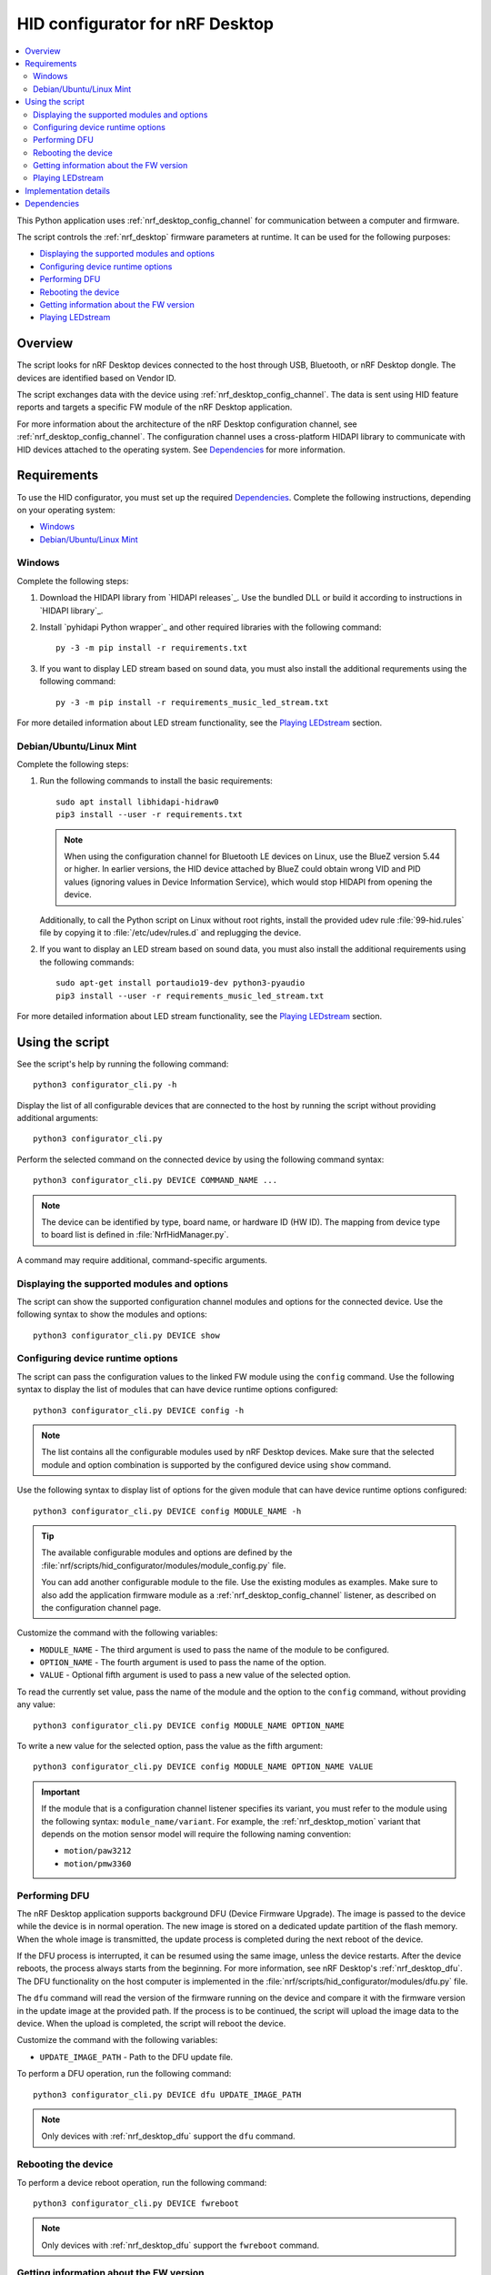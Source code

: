 .. _nrf_desktop_config_channel_script:

HID configurator for nRF Desktop
################################

.. contents::
   :local:
   :depth: 2

This Python application uses :ref:`nrf_desktop_config_channel` for communication between a computer and firmware.

The script controls the :ref:`nrf_desktop` firmware parameters at runtime.
It can be used for the following purposes:

* `Displaying the supported modules and options`_
* `Configuring device runtime options`_
* `Performing DFU`_
* `Rebooting the device`_
* `Getting information about the FW version`_
* `Playing LEDstream`_

Overview
********

The script looks for nRF Desktop devices connected to the host through USB, Bluetooth, or nRF Desktop dongle.
The devices are identified based on Vendor ID.

The script exchanges data with the device using :ref:`nrf_desktop_config_channel`.
The data is sent using HID feature reports and targets a specific FW module of the nRF Desktop application.

For more information about the architecture of the nRF Desktop configuration channel, see :ref:`nrf_desktop_config_channel`.
The configuration channel uses a cross-platform HIDAPI library to communicate with HID devices attached to the operating system.
See `Dependencies`_ for more information.

Requirements
************

To use the HID configurator, you must set up the required `Dependencies`_.
Complete the following instructions, depending on your operating system:

* `Windows`_
* `Debian/Ubuntu/Linux Mint`_

Windows
=======

Complete the following steps:

1. Download the HIDAPI library from `HIDAPI releases`_.
   Use the bundled DLL or build it according to instructions in `HIDAPI library`_.
#. Install `pyhidapi Python wrapper`_ and other required libraries with the following command:

   .. parsed-literal::
      :class: highlight

      py -3 -m pip install -r requirements.txt

#. If you want to display LED stream based on sound data, you must also install the additional requrements using the following command:

   .. parsed-literal::
      :class: highlight

      py -3 -m pip install -r requirements_music_led_stream.txt

For more detailed information about LED stream functionality, see the `Playing LEDstream`_ section.

Debian/Ubuntu/Linux Mint
========================

Complete the following steps:

1. Run the following commands to install the basic requirements:

   .. parsed-literal::
      :class: highlight

      sudo apt install libhidapi-hidraw0
      pip3 install --user -r requirements.txt

   .. note::
       When using the configuration channel for Bluetooth LE devices on Linux, use the BlueZ version 5.44 or higher.
       In earlier versions, the HID device attached by BlueZ could obtain wrong VID and PID values (ignoring values in Device Information Service), which would stop HIDAPI from opening the device.

   Additionally, to call the Python script on Linux without root rights, install the provided udev rule :file:`99-hid.rules` file by copying it to :file:`/etc/udev/rules.d` and replugging the device.

#. If you want to display an LED stream based on sound data, you must also install the additional requirements using the following commands:

   .. parsed-literal::
      :class: highlight

      sudo apt-get install portaudio19-dev python3-pyaudio
      pip3 install --user -r requirements_music_led_stream.txt

For more detailed information about LED stream functionality, see the `Playing LEDstream`_ section.

Using the script
****************

See the script's help by running the following command:

.. parsed-literal::
    :class: highlight

    python3 configurator_cli.py -h

Display the list of all configurable devices that are connected to the host by running the script without providing additional arguments:

.. parsed-literal::
    :class: highlight

    python3 configurator_cli.py

Perform the selected command on the connected device by using the following command syntax:

.. parsed-literal::
    :class: highlight

    python3 configurator_cli.py DEVICE COMMAND_NAME ...

.. note::
  The device can be identified by type, board name, or hardware ID (HW ID).
  The mapping from device type to board list is defined in :file:`NrfHidManager.py`.

A command may require additional, command-specific arguments.

Displaying the supported modules and options
============================================

The script can show the supported configuration channel modules and options for the connected device.
Use the following syntax to show the modules and options:

.. parsed-literal::
    :class: highlight

    python3 configurator_cli.py DEVICE show

Configuring device runtime options
==================================

The script can pass the configuration values to the linked FW module using the ``config`` command.
Use the following syntax to display the list of modules that can have device runtime options configured:

.. parsed-literal::
    :class: highlight

    python3 configurator_cli.py DEVICE config -h

.. note::
  The list contains all the configurable modules used by nRF Desktop devices.
  Make sure that the selected module and option combination is supported by the configured device using ``show`` command.

Use the following syntax to display list of options for the given module that can have device runtime options configured:

.. parsed-literal::
    :class: highlight

    python3 configurator_cli.py DEVICE config MODULE_NAME -h

.. tip::
  The available configurable modules and options are defined by the :file:`nrf/scripts/hid_configurator/modules/module_config.py` file.

  You can add another configurable module to the file.
  Use the existing modules as examples.
  Make sure to also add the application firmware module as a :ref:`nrf_desktop_config_channel` listener, as described on the configuration channel page.

Customize the command with the following variables:

* ``MODULE_NAME`` - The third argument is used to pass the name of the module to be configured.
* ``OPTION_NAME`` - The fourth argument is used to pass the name of the option.
* ``VALUE`` - Optional fifth argument is used to pass a new value of the selected option.

To read the currently set value, pass the name of the module and the option to the ``config`` command, without providing any value:

.. parsed-literal::
    :class: highlight

    python3 configurator_cli.py DEVICE config MODULE_NAME OPTION_NAME

To write a new value for the selected option, pass the value as the fifth argument:

.. parsed-literal::
    :class: highlight

    python3 configurator_cli.py DEVICE config MODULE_NAME OPTION_NAME VALUE

.. important::
   If the module that is a configuration channel listener specifies its variant, you must refer to the module using the following syntax: ``module_name/variant``.
   For example, the :ref:`nrf_desktop_motion` variant that depends on the motion sensor model will require the following naming convention:

   * ``motion/paw3212``
   * ``motion/pmw3360``

Performing DFU
==============

The nRF Desktop application supports background DFU (Device Firmware Upgrade).
The image is passed to the device while the device is in normal operation.
The new image is stored on a dedicated update partition of the flash memory.
When the whole image is transmitted, the update process is completed during the next reboot of the device.

If the DFU process is interrupted, it can be resumed using the same image, unless the device restarts.
After the device reboots, the process always starts from the beginning.
For more information, see nRF Desktop's :ref:`nrf_desktop_dfu`.
The DFU functionality on the host computer is implemented in the :file:`nrf/scripts/hid_configurator/modules/dfu.py` file.

The ``dfu`` command will read the version of the firmware running on the device and compare it with the firmware version in the update image at the provided path.
If the process is to be continued, the script will upload the image data to the device.
When the upload is completed, the script will reboot the device.

Customize the command with the following variables:

* ``UPDATE_IMAGE_PATH`` - Path to the DFU update file.

To perform a DFU operation, run the following command:

.. parsed-literal::
    :class: highlight

    python3 configurator_cli.py DEVICE dfu UPDATE_IMAGE_PATH

.. note::
  Only devices with :ref:`nrf_desktop_dfu` support the ``dfu`` command.

Rebooting the device
====================

To perform a device reboot operation, run the following command:

.. parsed-literal::
    :class: highlight

    python3 configurator_cli.py DEVICE fwreboot

.. note::
  Only devices with :ref:`nrf_desktop_dfu` support the ``fwreboot`` command.

Getting information about the FW version
========================================

To obtain information about the firmware running on the device, run the following command:

.. parsed-literal::
    :class: highlight

    python3 configurator_cli.py DEVICE fwinfo

.. note::
  Only devices with :ref:`nrf_desktop_dfu` support the ``fwinfo`` command.

Playing LEDstream
=================

The LEDstream is a feature of nRF Desktop that allows you to send a stream of color data to be replayed on the device LED.
For more information about its implementation, see nRF Desktop's :ref:`nrf_desktop_led_stream`.
The LEDstream functionality on the host computer is implemented by the following files:

* :file:`nrf/scripts/hid_configurator/modules/led_stream.py`
* :file:`nrf/scripts/hid_configurator/modules/music_led_stream.py`.

HID configurator's ``led_stream`` command will start the LEDstream playback on the device.

Customize the command with the following variables:

* ``LED_ID`` - The third argument to the script is the ID of the LED on which the stream is to be replayed.
* ``FREQUENCY`` - The fourth argument to the script is the frequency at which the data is to be generated.
  The higher the frequency, the more often the colors change.
* ``--file WAVE_FILE`` - Optional argument for opening a wave file and using it to generate the stream of colors based on the sound data.

To start the LEDstream payback, run the following command:

.. parsed-literal::
    :class: highlight

    python3 configurator_cli.py DEVICE led_stream LED_ID FREQUENCY --file WAVE_FILE

.. note::
  Only devices with :ref:`nrf_desktop_led_stream` support the ``led_stream`` commands.

Implementation details
**********************

Every nRF Desktop device must be discovered by the script before it can be configured.
The script fetches the hardware ID and board name and scans for the configurable modules.
For each module, it obtains the list of available options.
For details about options available within each module, see the module documentation.

From the user perspective, the nRF Desktop device is handled in the same way, regardless of it being connected to the host directly or through the nRF Desktop dongle.
During the device discovery, the script asks for the nRF Desktop peripherals connected through Bluetooth.
In case the currently discovered device has connected peripherals, these peripherals are discovered, readying them for configuration.

Dependencies
************

The configuration channel uses the following dependencies:

* `HIDAPI library`_
* `pyhidapi Python wrapper`_
